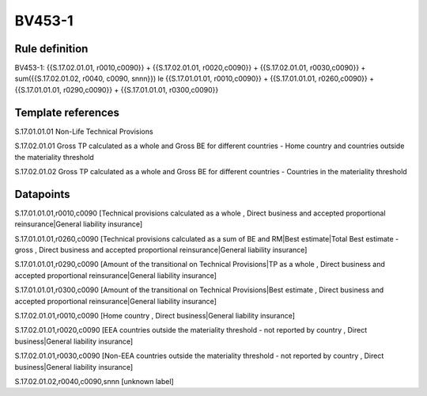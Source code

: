 =======
BV453-1
=======

Rule definition
---------------

BV453-1: {{S.17.02.01.01, r0010,c0090}} + {{S.17.02.01.01, r0020,c0090}} + {{S.17.02.01.01, r0030,c0090}} + sum({{S.17.02.01.02, r0040, c0090, snnn}}) le {{S.17.01.01.01, r0010,c0090}} + {{S.17.01.01.01, r0260,c0090}} + {{S.17.01.01.01, r0290,c0090}} + {{S.17.01.01.01, r0300,c0090}}


Template references
-------------------

S.17.01.01.01 Non-Life Technical Provisions

S.17.02.01.01 Gross TP calculated as a whole and Gross BE for different countries - Home country and countries outside the materiality threshold

S.17.02.01.02 Gross TP calculated as a whole and Gross BE for different countries - Countries in the materiality threshold


Datapoints
----------

S.17.01.01.01,r0010,c0090 [Technical provisions calculated as a whole , Direct business and accepted proportional reinsurance|General liability insurance]

S.17.01.01.01,r0260,c0090 [Technical provisions calculated as a sum of BE and RM|Best estimate|Total Best estimate - gross , Direct business and accepted proportional reinsurance|General liability insurance]

S.17.01.01.01,r0290,c0090 [Amount of the transitional on Technical Provisions|TP as a whole , Direct business and accepted proportional reinsurance|General liability insurance]

S.17.01.01.01,r0300,c0090 [Amount of the transitional on Technical Provisions|Best estimate , Direct business and accepted proportional reinsurance|General liability insurance]

S.17.02.01.01,r0010,c0090 [Home country , Direct business|General liability insurance]

S.17.02.01.01,r0020,c0090 [EEA countries outside the materiality threshold - not reported by country , Direct business|General liability insurance]

S.17.02.01.01,r0030,c0090 [Non-EEA countries outside the materiality threshold - not reported by country , Direct business|General liability insurance]

S.17.02.01.02,r0040,c0090,snnn [unknown label]


